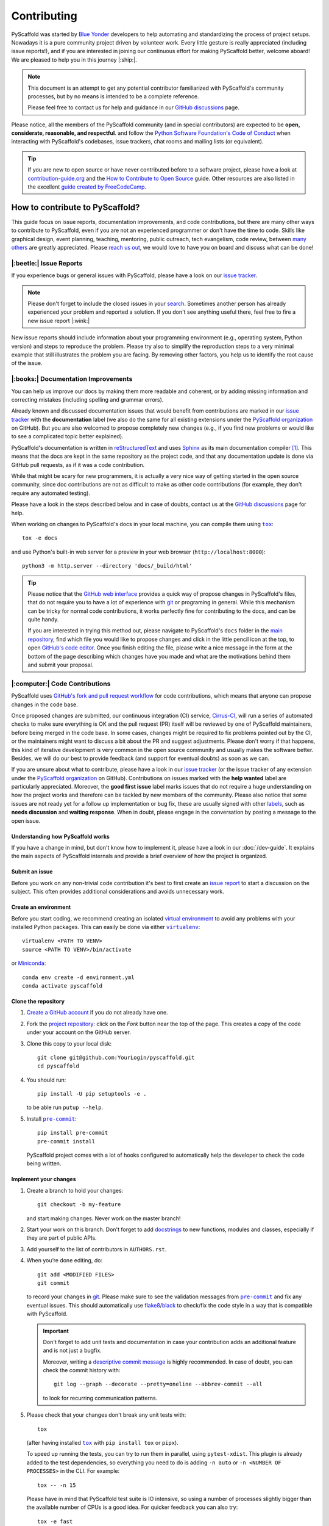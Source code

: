 ============
Contributing
============

PyScaffold was started by `Blue Yonder`_ developers to help automating and
standardizing the process of project setups. Nowadays it is a pure community
project driven by volunteer work.
Every little gesture is really appreciated (including issue reports!),
and if you are interested in joining our continuous effort for making PyScaffold
better, welcome aboard! We are pleased to help you in this journey |:ship:|.

.. note::
   This document is an attempt to get any potential contributor familiarized
   with PyScaffold's community processes, but by no means is intended to be a
   complete reference.

   Please feel free to contact us for help and guidance in our `GitHub discussions`_ page.

Please notice, all the members of the PyScaffold community (and in special
contributors) are expected to be **open, considerate, reasonable, and respectful**.
and follow the `Python Software Foundation's Code of Conduct`_ when interacting
with PyScaffold's codebases, issue trackers, chat rooms and mailing lists (or
equivalent).

.. tip::
   If you are new to open source or have never contributed before to a software
   project, please have a look at `contribution-guide.org`_ and the
   `How to Contribute to Open Source`_ guide.
   Other resources are also listed in the excellent `guide created by FreeCodeCamp`_.


How to contribute to PyScaffold?
================================

This guide focus on issue reports, documentation improvements, and code
contributions, but there are many other ways to contribute to PyScaffold,
even if you are not an experienced programmer or don't have the time to code.
Skills like graphical design, event planning, teaching, mentoring, public outreach,
tech evangelism, code review, between `many others`_ are greatly appreciated.
Please `reach us out`_, we would love to have you on board and discuss what can
be done!


|:beetle:| Issue Reports
------------------------

If you experience bugs or general issues with PyScaffold, please have a look
on our `issue tracker`_.

.. note::
   Please don't forget to include the closed issues in your search_.
   Sometimes another person has already experienced your problem and reported a
   solution. If you don't see anything useful there, feel free to fire a
   new issue report |:wink:|

New issue reports should include information about your programming environment
(e.g., operating system, Python version) and steps to reproduce the problem.
Please try also to simplify the reproduction steps to a very minimal example
that still illustrates the problem you are facing. By removing other factors,
you help us to identify the root cause of the issue.


|:books:| Documentation Improvements
------------------------------------

You can help us improve our docs by making them more readable and coherent, or
by adding missing information and correcting mistakes (including spelling and
grammar errors).

Already known and discussed documentation issues that would benefit from
contributions are marked in our `issue tracker`_ with the **documentation**
label (we also do the same for all existing extensions under the `PyScaffold
organization`_ on GitHub). But you are also welcomed to propose completely new
changes (e.g., if you find new problems or would like to see a complicated topic
better explained).

PyScaffold's documentation is written in `reStructuredText`_ and uses `Sphinx`_
as its main documentation compiler [#contrib1]_. This means that the docs are
kept in the same repository as the project code, and that any documentation
update is done via GitHub pull requests, as if it was a code contribution.

While that might be scary for new programmers, it is actually a very nice way
of getting started in the open source community, since doc contributions are
not as difficult to make as other code contributions (for example, they don't
require any automated testing).

Please have a look in the steps described below and in case of doubts, contact
us at the `GitHub discussions`_ page for help.

When working on changes to PyScaffold's docs in your local machine, you can
compile them using |tox|_::

    tox -e docs

and use Python's built-in web server for a preview in your web browser
(``http://localhost:8000``)::

    python3 -m http.server --directory 'docs/_build/html'

.. tip::
   Please notice that the `GitHub web interface`_ provides a quick way of
   propose changes in PyScaffold's files, that do not require you to have a lot
   of experience with git_ or programing in general. While this mechanism can
   be tricky for normal code contributions, it works perfectly fine for
   contributing to the docs, and can be quite handy.

   If you are interested in trying this method out, please navigate to
   PyScaffold's ``docs`` folder in the `main repository`_, find which file you
   would like to propose changes and click in the little pencil icon at the
   top, to open `GitHub's code editor`_. Once you finish editing the file,
   please write a nice message in the form at the bottom of the page describing
   which changes have you made and what are the motivations behind them and
   submit your proposal.


|:computer:| Code Contributions
-------------------------------

PyScaffold uses `GitHub's fork and pull request workflow`_ for code
contributions, which means that anyone can propose changes in the code base.

Once proposed changes are submitted, our continuous integration (CI) service,
`Cirrus-CI`_, will run a series of automated checks to make sure everything is
OK and the pull request (PR) itself will be reviewed by one of PyScaffold
maintainers, before being merged in the code base. In some cases, changes might
be required to fix problems pointed out by the CI, or the maintainers might
want to discuss a bit about the PR and suggest adjustments. Please don't worry
if that happens, this kind of iterative development is very common in the open
source community and usually makes the software better. Besides, we will do our
best to provide feedback (and support for eventual doubts) as soon as we can.

If you are unsure about what to contribute, please have a look in our `issue
tracker`_ (or the issue tracker of any extension under the `PyScaffold
organization`_ on GitHub). Contributions on issues marked with the **help
wanted** label are particularly appreciated. Moreover, the **good first issue**
label marks issues that do not require a huge understanding on how the project
works and therefore can be tackled by new members of the community. Please also
notice that some issues are not ready yet for a follow up implementation or bug
fix, these are usually signed with other labels_, such as **needs discussion**
and **waiting response**. When in doubt, please engage in the conversation by
posting a message to the open issue.

Understanding how PyScaffold works
~~~~~~~~~~~~~~~~~~~~~~~~~~~~~~~~~~

If you have a change in mind, but don't know how to implement it, please have a
look in our :doc:`/dev-guide`. It explains the main aspects of PyScaffold
internals and provide a brief overview of how the project is organized.

Submit an issue
~~~~~~~~~~~~~~~

Before you work on any non-trivial code contribution it's best to first create
an `issue report`_ to start a discussion on the subject.
This often provides additional considerations and avoids unnecessary work.

Create an environment
~~~~~~~~~~~~~~~~~~~~~

Before you start coding, we recommend creating an isolated `virtual
environment`_ to avoid any problems with your installed Python packages.
This can easily be done via either |virtualenv|_::

    virtualenv <PATH TO VENV>
    source <PATH TO VENV>/bin/activate

or Miniconda_::

    conda env create -d environment.yml
    conda activate pyscaffold

Clone the repository
~~~~~~~~~~~~~~~~~~~~

#. `Create a GitHub account`_  if you do not already have one.
#. Fork the `project repository`_: click on the *Fork* button near the top of the
   page. This creates a copy of the code under your account on the GitHub server.
#. Clone this copy to your local disk::

    git clone git@github.com:YourLogin/pyscaffold.git
    cd pyscaffold

#. You should run::

    pip install -U pip setuptools -e .

   to be able run ``putup --help``.

#. Install |pre-commit|_::

    pip install pre-commit
    pre-commit install

   PyScaffold project comes with a lot of hooks configured to
   automatically help the developer to check the code being written.

Implement your changes
~~~~~~~~~~~~~~~~~~~~~~

#. Create a branch to hold your changes::

    git checkout -b my-feature

   and start making changes. Never work on the master branch!

#. Start your work on this branch. Don't forget to add docstrings_ to new
   functions, modules and classes, especially if they are part of public APIs.

#. Add yourself to the list of contributors in ``AUTHORS.rst``.

#. When you’re done editing, do::

    git add <MODIFIED FILES>
    git commit

   to record your changes in git_. Please make sure to see the validation
   messages from |pre-commit|_ and fix any eventual issues.
   This should automatically use flake8_/black_ to check/fix the code style
   in a way that is compatible with PyScaffold.

   .. important:: Don't forget to add unit tests and documentation in case your
      contribution adds an additional feature and is not just a bugfix.

      Moreover, writing a `descriptive commit message`_ is highly recommended.
      In case of doubt, you can check the commit history with::

         git log --graph --decorate --pretty=oneline --abbrev-commit --all

      to look for recurring communication patterns.

#. Please check that your changes don't break any unit tests with::

    tox

   (after having installed |tox|_ with ``pip install tox`` or ``pipx``).

   To speed up running the tests, you can try to run them in parallel, using
   ``pytest-xdist``. This plugin is already added to the test dependencies, so
   everything you need to do is adding ``-n auto`` or
   ``-n <NUMBER OF PROCESSES>`` in the CLI. For example::

    tox -- -n 15

   Please have in mind that PyScaffold test suite is IO intensive, so using a
   number of processes slightly bigger than the available number of CPUs is a
   good idea. For quicker feedback you can also try::

    tox -e fast

   or select individual tests using the ``-k`` flag from pytest_::

    tox -- -k <NAME OF THE TEST FUNCTION>

   You can also use |tox|_ to run several other pre-configured tasks in the
   repository. Try ``tox -av`` to see a list of the available checks.

Submit your contribution
~~~~~~~~~~~~~~~~~~~~~~~~

#. If everything works fine, push your local branch to GitHub with::

    git push -u origin my-feature

#. Go to the web page of your PyScaffold fork and click
   "Create pull request" to send your changes to the maintainers for review.
   Find more detailed information in `creating a PR`_. You might also want to open
   the PR as a draft first and mark it as ready for review after the feedbacks
   from the continuous integration (CI) system or any required fixes.

#. If you are submitting a change related to an existing CI
   system template (e.g., travis, cirrus, or even tox and pre-commit),
   please consider first submitting a companion PR to PyScaffold's
   `ci-tester`_, with the equivalent files changes, so we are sure it works.

   If you are proposing a new CI system template, please send us a link of a
   simple repository generated with your templates (a simple ``putup --<YOUR
   EXTENSION> ci-tester`` will do) and the CI logs for that repository.

   This helps us a lot to control breaking changes that might appear in the future.


Troubleshooting
~~~~~~~~~~~~~~~

    I've got a strange error related to versions in ``test_update.py`` when
    executing the test suite or about an ``entry_point`` that cannot be found.

Make sure to fetch all the tags from the upstream repository, the command ``git
describe --abbrev=0 --tags`` should return the version you are expecting. If
you are trying to run the CI scripts in a fork repository, make sure to push
all the tags.
You can also try to remove all the egg files or the complete egg folder, i.e.,
``.eggs``, as well as the ``*.egg-info`` folders in the ``src`` folder or
potentially in the root of your project. Afterwards run ``python setup.py
egg_info --egg-base .`` again.

..

    I've got a strange syntax error when running the test suite. It looks
    like the tests are trying to run with Python 2.7 …

Try to create a dedicated `virtual environment`_ using Python 3.6+ (or the most
recent version supported by PyScaffold) and use a |tox|_ binary freshly
installed. For example::

    virtualenv .venv
    source .venv/bin/activate
    .venv/bin/pip install tox
    .venv/bin/tox -e all

..

    I have found a weird error when running |tox|_. It seems like some dependency
    is not being installed.

Sometimes |tox|_ misses out when new dependencies are added, especially to
``setup.cfg`` and ``docs/requirements.txt``. If you find any problems with
missing dependencies when running a command with |tox|_, try to recreate the
``tox`` environment using the ``-r`` flag. For example, instead of::

    tox -e docs

Try running::

    tox -r -e docs

..

    I am trying to debug the automatic test suite, but it is very hard to
    understand what is happening.

`Pytest can drop you`_ in an interactive session in the case an error occurs.
In order to do that you need to pass a ``--pdb`` option (for example by running
``tox -- -k <NAME OF THE FALLING TEST> --pdb``).
While ``pdb`` does not have the best user interface in the world, if you feel
courageous, it is possible to use an alternate implementation like `ptpdb`_ and
`bpdb`_ (please notice some of them might require additional options, such as
``--pdbcls ptpdb:PtPdb``/``--pdbcls bpdb:BPdb``). You will need to temporarily
add the respective package as a dependency in your ``tox.ini`` file.
You can also setup breakpoints manually instead of using the ``--pdb`` option.


|:mag:| Code Reviews and Issue Triage
-------------------------------------

If you are an experienced developer and wants to help, but do not have the time
to create complete pull requests, you can still help by `reviewing existing open
pull requests`_, or going through the open issues and evaluating them according to our
labels_ and even suggesting possible solutions or workarounds.


|:hammer_and_wrench:| Maintainer tasks
--------------------------------------

PyScaffold maintainers not only carry out most of the source code development,
but also are responsible for planning new releases, reviewing pull requests,
and managing CI tools between many other tasks. If you are interested in
becoming a maintainer, the best is to keep "hanging out" in the community,
helping with the issues, proposing PRs and doing some code review (either in
the `main repository`_ or the extensions under the `PyScaffold organization`_
on GitHub).  Eventually, one of the existing maintainers will approach you and
ask you to join |:wink:|.

This section describes some technical aspects of recurring tasks
and is meant as a guide for new maintainers (or old ones that need a memory
refresher).


Releases
~~~~~~~~

New PyScaffold releases should be automatically uploaded to PyPI by one of our
`GitHub actions`_ every time a new tag is pushed to the repository.
Therefore, as a PyScaffold maintainer, the following steps are all you need
to release a new version:

#. Make sure all unit tests on `Cirrus-CI`_ are green.
#. Tag the current commit on the master branch with a release tag, e.g., ``v1.2.3``.
#. Push the new tag to the upstream repository, e.g., ``git push upstream v1.2.3``
#. After a few minutes check if the new version was uploaded to PyPI_

If, for some reason, you need to manually create a new distribution file and
upload to PyPI, the following extra steps can be used:

#. Clean up the ``dist`` and ``build`` folders with ``tox -e clean``
   (or ``rm -rf dist build``)
   to avoid confusion with old builds and Sphinx docs.
#. Run ``tox -e build`` and check that the files in ``dist`` have
   the correct version (no ``.dirty`` or git_ hash) according to the git_ tag.
   Also sizes of the distributions should be less than 500KB, otherwise unwanted
   clutter may have been included.
#. Run ``tox -e publish -- --repository pypi`` and check that everything was
   uploaded to `PyPI`_ correctly.

.. important::
   When working in a new **external extension**, it is important that the first
   distribution is manually uploaded to PyPI_, to make sure it will have the
   correct ownership.

After successful releases (especially of new major versions), it is a good
practice to re-generate our example repository. To manually do that, please
visit our `GitHub actions`_ page and run the **Make Demo Repo** workflow
(please check if it was not automatically triggered already).


Working on multiple branches and splitting complex changes
~~~~~~~~~~~~~~~~~~~~~~~~~~~~~~~~~~~~~~~~~~~~~~~~~~~~~~~~~~

PyScaffold follows `semantic versioning`_. As a consequence, most of the times
the ``master`` (or ``main``) branch for either the `main repository`_ or the
extensions under the `PyScaffold organization`_ on GitHub, should be pointing
out to the latest published minor version, or the next minor version still
under development. We also tend (but are not committed to) keep some level of
support for the previous major version, which means that once a major version
is superseded, the maintainers should create a new branch pointing to this
previous version.

For this reason, `Read the Docs`_ should always be configured to show the
**stable** version by default instead of **latest**. The **stable** version
corresponds to the latest commit that received a git_ tag, while the **latest**
version points to the **master**/**main** branch.

During the transition period between major versions, it is common practice to
create a new *development* version that is kept apart from the master branch
and will only be merged when everything is ready for release. For example, a
``v4.0.x`` branch was used for all the development related to PyScaffold v4,
while the ``master`` branch was still being used for bug fixes to v3.

When working in complex features or refactoring, it might also be interesting
to create a new long-living branch that will receive multiple PRs from other
short-lived auxiliary branch splitting the changes into smaller steps. Please
be aware that splitting complex changes into smaller PRs can be very tricky.
Whenever possible, try to create independent PRs, i.e., PRs that can be merged
independently into a long-living branch, without causing conflicts between
themselves. When that is not possible, please coordinate a review and merge
strategy with the other maintainers reviewing your code.

One possible strategy is to create a single PR, but ask your reviewers to
consider each commit (that should be small) as if it was an independent PR.
A different strategy is to use **stacked PRs**, as described by the following
references:

- `Timothy Andrew's Blog <https://timothyandrew.dev/blog/git-stack>`_
- `Doctor McKayla's Blog <https://www.michaelagreiler.com/stacked-pull-requests/>`_
- `Div's Blog <https://divyanshu013.dev/blog/code-review-stacked-prs>`_
- `LogRocket's Blog <https://blog.logrocket.com/using-stacked-pull-requests-in-github>`_

Please also notice that independently of the strategy you and the reviewers
agree on, it might be worthy to ask them to just review the PRs without merging
(so you are responsible for closing the PRs and bringing their code to the
long-lived branch via git ``merge``, ``pull`` or ``cherry-pick``).
This might avoid confusion since GitHub does not provide any special mechanism
for dealing with dependencies between PRs. Moreover, the merging might be just
easier via git_ CLI.

.. note::
   PyScaffold's repositories also contain ``archives/*`` branches. These
   branches correspond to old experiments and alternative feature
   implementations that, although not merged, are kept for reference as
   interesting (or very complex) pieces of code that might be useful in the
   future.


|:mega:| Spread the Word
------------------------

Finally, another way to contribute to PyScaffold is to recommend it. You can
speak about it with your work colleagues, in a conference, or even writing a
blog post about the project.

If you need to pitch PyScaffold to your boss or co-workers, please check out
our docs. We have enumerated a few :doc:`reasons for using PyScaffold
</reasons>` in our website, that can be handy to have around |:wink:|.



.. [#contrib1] The same is valid for the extensions under the `PyScaffold
   organization`_ on GitHub, although some extension, like
   `pyscaffoldext-markdown`_ and `pyscaffoldext-dsproject`_ use CommonMark_
   with MyST_ extensions as an alternative to reStructuredText_.



.. |virtualenv| replace:: ``virtualenv``
.. |pre-commit| replace:: ``pre-commit``
.. |tox| replace:: ``tox``

.. _black: https://pypi.org/project/black/
.. _Blue Yonder: https://blueyonder.com/
.. _bpdb: https://docs.bpython-interpreter.org/en/latest/bpdb.html?highlight=bpdb
.. _ci-tester: https://github.com/pyscaffold/ci-tester
.. _Cirrus-CI: https://cirrus-ci.com/github/pyscaffold/pyscaffold
.. _CommonMark: https://commonmark.org/
.. _contribution-guide.org: http://www.contribution-guide.org/
.. _Create a GitHub account: https://github.com/join
.. _creating a PR: https://docs.github.com/en/github/collaborating-with-pull-requests/proposing-changes-to-your-work-with-pull-requests/creating-a-pull-request
.. _descriptive commit message: https://chris.beams.io/posts/git-commit
.. _docstrings: https://www.sphinx-doc.org/en/master/usage/extensions/napoleon.html
.. _flake8: https://flake8.pycqa.org/en/stable/
.. _git: https://git-scm.com/
.. _GitHub actions: https://github.com/pyscaffold/pyscaffold/actions
.. _GitHub's fork and pull request workflow: https://guides.github.com/activities/forking/
.. _guide created by FreeCodeCamp: https://github.com/FreeCodeCamp/how-to-contribute-to-open-source
.. _issue tracker: https://github.com/pyscaffold/pyscaffold/issues
.. _issue report: https://github.com/pyscaffold/pyscaffold/issues
.. _labels: https://github.com/pyscaffold/pyscaffold/labels
.. _Miniconda: https://docs.conda.io/en/latest/miniconda.html
.. _MyST: https://myst-parser.readthedocs.io/en/latest/syntax/syntax.html
.. _pre-commit: https://pre-commit.com/
.. _ptpdb: https://pypi.org/project/ptpdb/
.. _PyPI: https://pypi.org
.. _PyScaffold organization: https://github.com/pyscaffold
.. _pyscaffoldext-dsproject: https://github.com/pyscaffold/pyscaffoldext-dsproject
.. _pyscaffoldext-markdown: https://github.com/pyscaffold/pyscaffoldext-markdown
.. _Pytest can drop you: https://docs.pytest.org/en/stable/usage.html#dropping-to-pdb-python-debugger-at-the-start-of-a-test
.. _pytest: https://docs.pytest.org/en/stable/
.. _Python Software Foundation's Code of Conduct: https://www.python.org/psf/conduct/
.. _Read the Docs: https://docs.readthedocs.io/en/stable/versions.html
.. _reStructuredText: https://www.sphinx-doc.org/en/master/usage/restructuredtext/
.. _reviewing existing open pull requests: https://docs.github.com/en/github/collaborating-with-pull-requests/reviewing-changes-in-pull-requests/about-pull-request-reviews
.. _search: https://github.com/pyscaffold/pyscaffold/issues?q=
.. _semantic versioning: https://semver.org
.. _Sphinx: https://www.sphinx-doc.org/en/master/
.. _tox: https://tox.wiki/en/stable/
.. _Travis: https://travis-ci.org/pyscaffold/pyscaffold
.. _virtual environment: https://realpython.com/python-virtual-environments-a-primer/
.. _virtualenv: https://virtualenv.pypa.io/en/stable/

.. _project repository: https://github.com/pyscaffold/pyscaffold
.. _main repository: https://github.com/pyscaffold/pyscaffold

.. _GitHub discussions: https://github.com/pyscaffold/pyscaffold/discussions
.. _reach us out: https://github.com/pyscaffold/pyscaffold/discussions

.. _GitHub web interface: https://docs.github.com/en/github/managing-files-in-a-repository/managing-files-on-github/editing-files-in-your-repository
.. _GitHub's code editor: https://docs.github.com/en/github/managing-files-in-a-repository/managing-files-on-github/editing-files-in-your-repository

.. _How to Contribute to Open Source: https://opensource.guide/how-to-contribute
.. _ways of contributing: https://opensource.guide/how-to-contribute/
.. _many others: https://opensource.guide/how-to-contribute/
